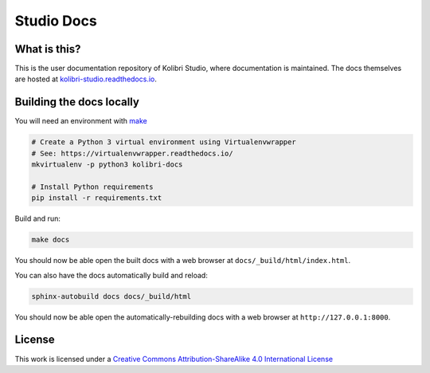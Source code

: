 Studio Docs
===========

.. image:: https://api.travis-ci.org/learningequality/studio-docs.svg?branch=master
  :target: https://travis-ci.com/github/learningequality/studio-docs
.. image:: https://img.shields.io/badge/docs-user-ff69b4.svg
  :target: http://kolibri-studio.readthedocs.org/en/latest/
.. image:: https://img.shields.io/badge/support-on%20discourse-blue.svg
  :target: https://community.learningequality.org/
.. image:: https://img.shields.io/badge/demo-online-green.svg
  :target: http://studio.learningequality.org/


What is this?
-------------

This is the user documentation repository of Kolibri Studio, where documentation is maintained. The docs themselves are hosted at `kolibri-studio.readthedocs.io <https://kolibri-studio.readthedocs.io/>`__.


Building the docs locally
-------------------------

You will need an environment with `make <https://en.wikipedia.org/wiki/Make_(software)>`__

.. code-block:: bash

  # Create a Python 3 virtual environment using Virtualenvwrapper
  # See: https://virtualenvwrapper.readthedocs.io/
  mkvirtualenv -p python3 kolibri-docs

  # Install Python requirements
  pip install -r requirements.txt


Build and run:

.. code-block:: bash

  make docs

You should now be able open the built docs with a web browser at ``docs/_build/html/index.html``.

You can also have the docs automatically build and reload:

.. code-block:: bash

  sphinx-autobuild docs docs/_build/html


You should now be able open the automatically-rebuilding docs with a web browser at ``http://127.0.0.1:8000``.



License
-------

.. image:: https://i.creativecommons.org/l/by-sa/4.0/88x31.png
   :alt: Creative Commons License

This work is licensed under a `Creative Commons Attribution-ShareAlike 4.0 International License <http://creativecommons.org/licenses/by-sa/4.0/>`__
